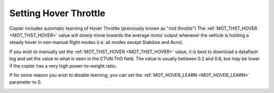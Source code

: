 .. _ac_throttlemid:

======================
Setting Hover Throttle
======================

Copter includes automatic learning of Hover Throttle (previously known as "mid throttle")
The :ref:`MOT_THST_HOVER <MOT_THST_HOVER>` value will slowly move towards the average motor output whenever the vehicle is holding a steady hover in non-manual flight modes (i.e. all modes except Stabilize and Acro).

If you wish to manually set the :ref:`MOT_THST_HOVER <MOT_THST_HOVER>` value, it is best to download a dataflash log and set the value to what is seen in the CTUN.ThO field. The value is usually between 0.2 and 0.6, but may be lower if the copter has a very high power-to-weight ratio.

If for some reason you wish to disable learning, you can set the :ref:`MOT_HOVER_LEARN <MOT_HOVER_LEARN>` parameter to 0.

.. image:: ../images/throttle_mid_learning.png
    :target: ../_images/throttle_mid_learning.png
